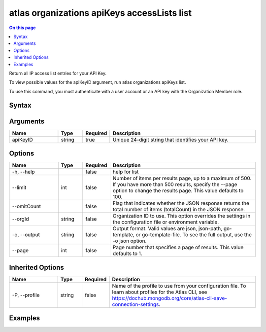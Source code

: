 .. _atlas-organizations-apiKeys-accessLists-list:

============================================
atlas organizations apiKeys accessLists list
============================================

.. default-domain:: mongodb

.. contents:: On this page
   :local:
   :backlinks: none
   :depth: 1
   :class: singlecol

Return all IP access list entries for your API Key.

To view possible values for the apiKeyID argument, run atlas organizations apiKeys list.

To use this command, you must authenticate with a user account or an API key with the Organization Member role.

Syntax
------

.. code-block::
   :caption: Command Syntax

   atlas organizations apiKeys accessLists list <apiKeyID> [options]

.. Code end marker, please don't delete this comment

Arguments
---------

.. list-table::
   :header-rows: 1
   :widths: 20 10 10 60

   * - Name
     - Type
     - Required
     - Description
   * - apiKeyID
     - string
     - true
     - Unique 24-digit string that identifies your API key.

Options
-------

.. list-table::
   :header-rows: 1
   :widths: 20 10 10 60

   * - Name
     - Type
     - Required
     - Description
   * - -h, --help
     - 
     - false
     - help for list
   * - --limit
     - int
     - false
     - Number of items per results page, up to a maximum of 500. If you have more than 500 results, specify the --page option to change the results page. This value defaults to 100.
   * - --omitCount
     - 
     - false
     - Flag that indicates whether the JSON response returns the total number of items (totalCount) in the JSON response.
   * - --orgId
     - string
     - false
     - Organization ID to use. This option overrides the settings in the configuration file or environment variable.
   * - -o, --output
     - string
     - false
     - Output format. Valid values are json, json-path, go-template, or go-template-file. To see the full output, use the -o json option.
   * - --page
     - int
     - false
     - Page number that specifies a page of results. This value defaults to 1.

Inherited Options
-----------------

.. list-table::
   :header-rows: 1
   :widths: 20 10 10 60

   * - Name
     - Type
     - Required
     - Description
   * - -P, --profile
     - string
     - false
     - Name of the profile to use from your configuration file. To learn about profiles for the Atlas CLI, see https://dochub.mongodb.org/core/atlas-cli-save-connection-settings.

Examples
--------

.. code-block::
   :copyable: false

   # Return a JSON-formatted list of access list entries for the API key with the ID 5f24084d8dbffa3ad3f21234 in the organization with the ID 5a1b39eec902201990f12345:
   atlas organizations apiKeys accessLists list --apiKey 5f24084d8dbffa3ad3f21234 --orgId 5a1b39eec902201990f12345 --output json
